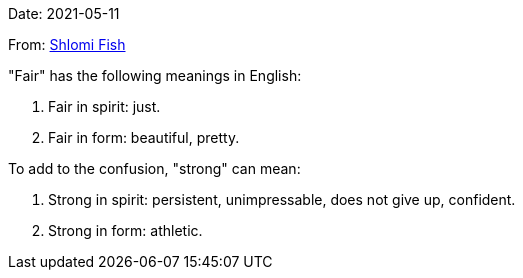 Date: 2021-05-11

From: https://www.shlomifish.org/me/contact-me/[Shlomi Fish]

"Fair" has the following meanings in English:

1. Fair in spirit: just.

2. Fair in form: beautiful, pretty.

To add to the confusion, "strong" can mean:

1. Strong in spirit: persistent, unimpressable, does not give up, confident.

2. Strong in form: athletic.
